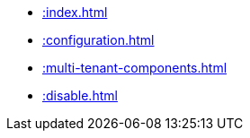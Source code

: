* xref::index.adoc[]
* xref::configuration.adoc[]
* xref::multi-tenant-components.adoc[]
* xref::disable.adoc[]